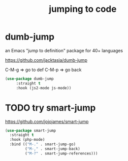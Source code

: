 #+title: jumping to code


* dumb-jump
an Emacs "jump to definition" package for 40+ languages

https://github.com/jacktasia/dumb-jump

C-M-g => go to def
C-M-p => go back
 #+BEGIN_SRC emacs-lisp :results silent
 (use-package dumb-jump
      :straight t
      :hook (js2-mode js-mode))
 #+END_SRC




* TODO try smart-jump


  https://github.com/jojojames/smart-jump
#+BEGIN_SRC emacs-lisp :results silent
(use-package smart-jump
  :straight t
  :hook (php-mode)
  :bind (("M-." . smart-jump-go)
         ("M-," . smart-jump-back)
         ("M-?" . smart-jump-references)))

#+END_SRC
